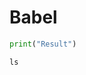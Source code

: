 * Babel
#+BEGIN_SRC python :results output
print("Result")
#+END_SRC

#+RESULTS:
: Result

#+BEGIN_SRC shell :session foo :noweb yes
ls
#+END_SRC


